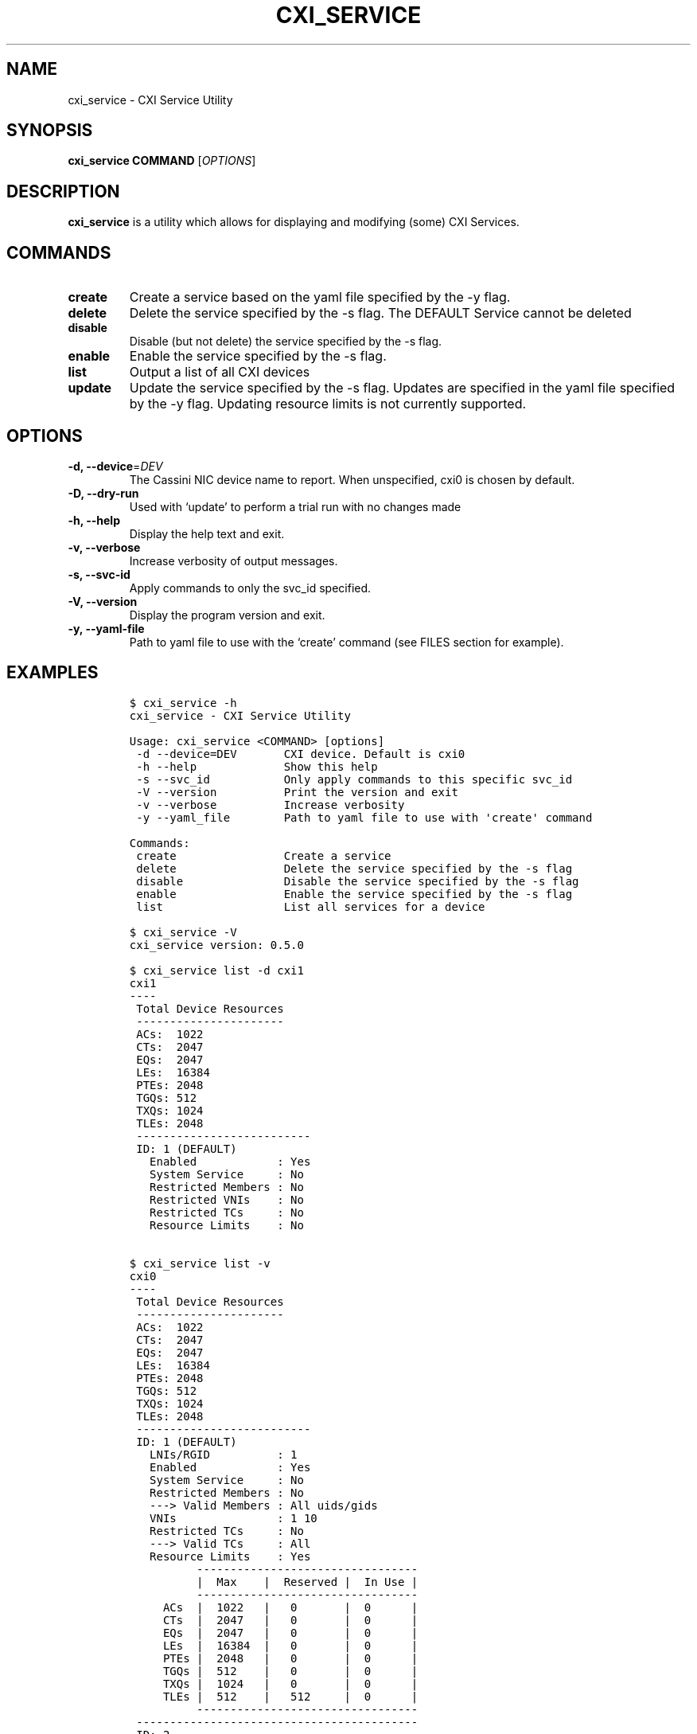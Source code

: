 .\" Automatically generated by Pandoc 2.18
.\"
.\" Define V font for inline verbatim, using C font in formats
.\" that render this, and otherwise B font.
.ie "\f[CB]x\f[]"x" \{\
. ftr V B
. ftr VI BI
. ftr VB B
. ftr VBI BI
.\}
.el \{\
. ftr V CR
. ftr VI CI
. ftr VB CB
. ftr VBI CBI
.\}
.TH "CXI_SERVICE" "1" "2022-07-19" "Version 0.4.0" "CXI Services"
.hy
.SH NAME
.PP
cxi_service - CXI Service Utility
.SH SYNOPSIS
.PP
\f[B]cxi_service\f[R] \f[B]COMMAND\f[R] [\f[I]OPTIONS\f[R]]
.SH DESCRIPTION
.PP
\f[B]cxi_service\f[R] is a utility which allows for displaying and
modifying (some) CXI Services.
.SH COMMANDS
.TP
\f[B]create\f[R]
Create a service based on the yaml file specified by the -y flag.
.TP
\f[B]delete\f[R]
Delete the service specified by the -s flag.
The DEFAULT Service cannot be deleted
.TP
\f[B]disable\f[R]
Disable (but not delete) the service specified by the -s flag.
.TP
\f[B]enable\f[R]
Enable the service specified by the -s flag.
.TP
\f[B]list\f[R]
Output a list of all CXI devices
.TP
\f[B]update\f[R]
Update the service specified by the -s flag.
Updates are specified in the yaml file specified by the -y flag.
Updating resource limits is not currently supported.
.SH OPTIONS
.TP
\f[B]-d, --device\f[R]=\f[I]DEV\f[R]
The Cassini NIC device name to report.
When unspecified, cxi0 is chosen by default.
.TP
\f[B]-D, --dry-run\f[R]
Used with `update' to perform a trial run with no changes made
.TP
\f[B]-h, --help\f[R]
Display the help text and exit.
.TP
\f[B]-v, --verbose\f[R]
Increase verbosity of output messages.
.TP
\f[B]-s, --svc-id\f[R]
Apply commands to only the svc_id specified.
.TP
\f[B]-V, --version\f[R]
Display the program version and exit.
.TP
\f[B]-y, --yaml-file\f[R]
Path to yaml file to use with the `create' command (see FILES section
for example).
.SH EXAMPLES
.IP
.nf
\f[C]
$ cxi_service -h
cxi_service - CXI Service Utility

Usage: cxi_service <COMMAND> [options]
 -d --device=DEV       CXI device. Default is cxi0
 -h --help             Show this help
 -s --svc_id           Only apply commands to this specific svc_id
 -V --version          Print the version and exit
 -v --verbose          Increase verbosity
 -y --yaml_file        Path to yaml file to use with \[aq]create\[aq] command

Commands:
 create                Create a service
 delete                Delete the service specified by the -s flag
 disable               Disable the service specified by the -s flag
 enable                Enable the service specified by the -s flag
 list                  List all services for a device

$ cxi_service -V
cxi_service version: 0.5.0

$ cxi_service list -d cxi1
cxi1
----
 Total Device Resources
 ----------------------
 ACs:  1022
 CTs:  2047
 EQs:  2047
 LEs:  16384
 PTEs: 2048
 TGQs: 512
 TXQs: 1024
 TLEs: 2048
 --------------------------
 ID: 1 (DEFAULT)
   Enabled            : Yes
   System Service     : No
   Restricted Members : No
   Restricted VNIs    : No
   Restricted TCs     : No
   Resource Limits    : No


$ cxi_service list -v
cxi0
----
 Total Device Resources
 ----------------------
 ACs:  1022
 CTs:  2047
 EQs:  2047
 LEs:  16384
 PTEs: 2048
 TGQs: 512
 TXQs: 1024
 TLEs: 2048
 --------------------------
 ID: 1 (DEFAULT)
   LNIs/RGID          : 1
   Enabled            : Yes
   System Service     : No
   Restricted Members : No
   ---> Valid Members : All uids/gids
   VNIs               : 1 10
   Restricted TCs     : No
   ---> Valid TCs     : All
   Resource Limits    : Yes
          ---------------------------------
          |  Max    |  Reserved |  In Use |
          ---------------------------------
     ACs  |  1022   |   0       |  0      |
     CTs  |  2047   |   0       |  0      |
     EQs  |  2047   |   0       |  0      |
     LEs  |  16384  |   0       |  0      |
     PTEs |  2048   |   0       |  0      |
     TGQs |  512    |   0       |  0      |
     TXQs |  1024   |   0       |  0      |
     TLEs |  512    |   512     |  0      |
          ---------------------------------
 ------------------------------------------
 ID: 2
   LNIs/RGID          : 1
   Enabled            : Yes
   System Service     : No
   Restricted Members : Yes
   ---> Valid Members : uid=1 gid=2
   VNIs               : 64-127
   Exclusive CP       : Yes
   Restricted TCs     : Yes
   ---> Valid TCs     : DEDICATED_ACCESS LOW_LATENCY BULK_DATA BEST_EFFORT
   Resource Limits    : Yes
          ---------------------------------
          |  Max    |  Reserved |  In Use |
          ---------------------------------
     ACs  |  1      |   1       |  0      |
     CTs  |  1      |   1       |  0      |
     EQs  |  1      |   1       |  0      |
     LEs  |  1      |   1       |  0      |
     PTEs |  1      |   1       |  0      |
     TGQs |  1      |   1       |  0      |
     TXQs |  1      |   1       |  0      |
     TLEs |  9      |   9       |  0      |
          ---------------------------------

$ cxi_service list --svc_id 1
 --------------------------
 ID: 1 (DEFAULT)
   LNIs/RGID          : 1
   Enabled            : Yes
   System Service     : No
   Restricted Members : No
   Restricted TCs     : No
   Resource Limits    : Yes


$ cxi_service delete -s 1
cxi_service: Default service cannot be deleted.

$ cxi_service delete -s 2
Successfully deleted service: 2

$ cxi_service create -y $PATH_TO_YAML_FILE

$ cxi_service update -s 1
cxi_service: Update command requires -y / --yaml_file

$ cxi_service update -s 1 -y install/share/cxi/test.yaml
Successfully updated service: 1

$ cxi_service update -s 1 -y install/share/cxi/test.yaml --dry-run
 Original Service
 --------------------------
 ID: 1 (DEFAULT)
   Enabled            : Yes
   System Service     : No
   Restricted Members : No
   ---> Valid Members : All uids/gids
   Restricted VNIs    : Yes
   ---> Valid VNIs    : 1 10
   Restricted TCs     : No
   ---> Valid TCs     : All
   Resource Limits    : Yes
          ---------------------------------
          |  Max    |  Reserved |  In Use |
          ---------------------------------
     ACs  |  1022   |   0       |  0      |
     CTs  |  2047   |   0       |  0      |
     EQs  |  2047   |   0       |  0      |
     LEs  |  16384  |   0       |  0      |
     PTEs |  2048   |   0       |  0      |
     TGQs |  512    |   0       |  0      |
     TXQs |  1024   |   0       |  0      |
     TLEs |  512    |   512     |  0      |
          ---------------------------------
Updated Service
 --------------------------
 ID: 1 (DEFAULT)
   Enabled            : Yes
   System Service     : No
   Restricted Members : No
   ---> Valid Members : All uids/gids
   Restricted VNIs    : Yes
   ---> Valid VNIs    : 20 40
   Restricted TCs     : Yes
   ---> Valid TCs     : 0 1 2 3
   Resource Limits    : Yes
          ---------------------------------
          |  Max    |  Reserved |  In Use |
          ---------------------------------
     ACs  |  1022   |   0       |  0      |
     CTs  |  2047   |   0       |  0      |
     EQs  |  2047   |   0       |  0      |
     LEs  |  16384  |   0       |  0      |
     PTEs |  2048   |   0       |  0      |
     TGQs |  512    |   0       |  0      |
     TXQs |  1024   |   0       |  0      |
     TLEs |  512    |   512     |  0      |
          ---------------------------------
\f[R]
.fi
.SH FILES
.PP
\f[I]share/cxi/cxi_service_template.yaml\f[R]
\f[V]Sample yaml file to be used with the \[dq]create\[dq] command\f[R]
.SH SEE ALSO
.PP
\f[B]cxi_service\f[R](7)
